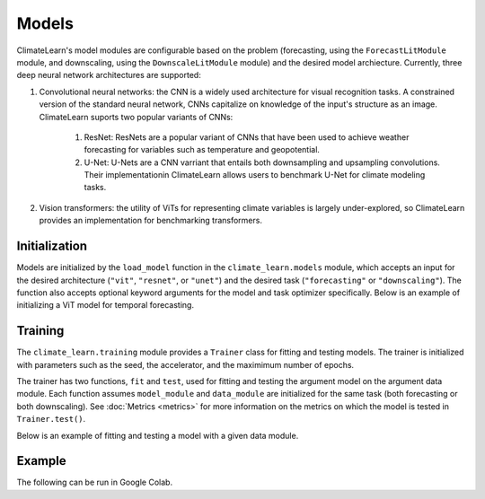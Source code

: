Models
======
ClimateLearn's model modules are configurable based on the problem
(forecasting, using the ``ForecastLitModule`` module, and downscaling,
using the ``DownscaleLitModule`` module) and the desired model archiecture.
Currently, three deep neural network architectures are supported:

#. Convolutional neural networks: the CNN is a widely used architecture for visual recognition tasks. A constrained version of the standard neural network, CNNs capitalize on knowledge of the input's structure as an image. ClimateLearn suports two popular variants of CNNs:

    #. ResNet: ResNets are a popular variant of CNNs that have been used to achieve weather forecasting for variables such as temperature and geopotential.

    #. U-Net: U-Nets are a CNN varriant that entails both downsampling and upsampling convolutions. Their implementationin ClimateLearn allows users to benchmark U-Net for climate modeling tasks.

#. Vision transformers: the utility of ViTs for representing climate variables is largely under-explored, so ClimateLearn provides an implementation for benchmarking transformers.

Initialization
--------------

Models are initialized by the ``load_model`` function in the
``climate_learn.models`` module, which accepts an input for the desired
architecture (``"vit"``, ``"resnet"``, or ``"unet"``) and the desired
task (``"forecasting"`` or ``"downscaling"``). The function also accepts
optional keyword arguments for the model and task optimizer specifically.
Below is an example of initializing a ViT model for temporal forecasting.

.. code-block:: python
    :linenos:

    from climate_learn.models import load_model
    model_kwargs = {
        "n_blocks": 4
    }
    optim_kwargs = {
        "lr": 1e-4,
    }
    model_module = load_model(
        name="vit",
        task="forecasting",
        model_kwargs=None,
        optim_kwargs=optim_kwargs
    )

Training
--------

The ``climate_learn.training`` module provides a ``Trainer`` class for
fitting and testing models. The trainer is initialized with parameters
such as the seed, the accelerator, and the maximimum number of epochs.

The trainer has two functions, ``fit`` and ``test``, used for fitting
and testing the argument model on the argument data module. Each
function assumes ``model_module`` and ``data_module`` are initialized
for the same task (both forecasting or both downscaling). See
:doc:`Metrics <metrics>` for more information on the metrics
on which the model is tested in ``Trainer.test()``.

Below is an example of fitting and testing a model with a given data module.

.. code-block:: python
    :linenos:

    from climate_learn.training import Trainer

    trainer = Trainer(
        seed = 0,
        accelerator = "gpu",
        precision = 16,
        max_epochs = 5,
    )

    trainer.fit(model_module, data_module)

    trainer.test(model_module, data_module)

Example
-------

The following can be run in Google Colab.

.. nbinput:: ipython3
    :execution-count: 1

    %%capture
    !pip install git+https://github.com/aditya-grover/climate-learn.git

.. nbinput:: ipython3
    :execution-count: 2

    # Download WeatherBench 2m_temperature data to Google Drive
    from google.colab import drive
    from climate_learn.data import download

    drive.mount("/content/drive")    
    download(
        root="/content/drive/MyDrive/Climate/.climate_tutorial",
        source="weatherbench",
        variable="2m_temperature",
        dataset="era5", 
        resolution="5.625"
    )

.. nbinput:: ipython3
    :execution-count: 3

    # Load data module for forecasting task
    from climate_learn.utils.datetime import Year, Days, Hours
    from climate_learn.data import DataModule

    data_module = DataModule(
        dataset = "ERA5",
        task = "forecasting",
        root_dir = "/content/drive/MyDrive/Climate/.climate_tutorial/data/weatherbench/era5/5.625/",
        in_vars = ["2m_temperature"],
        out_vars = ["2m_temperature"],
        train_start_year = Year(1979),
        val_start_year = Year(2015),
        test_start_year = Year(2017),
        end_year = Year(2018),
        pred_range = Days(3),
        subsample = Hours(6),
        batch_size = 128,
        num_workers = 1
    )

.. nbinput:: ipython3
    :execution-count: 4

    # Load U-Net model
    from climate_learn.models import load_model

    model_kwargs = {
        "in_channels": len(data_module.hparams.in_vars),
        "out_channels": len(data_module.hparams.out_vars),
        "n_blocks": 4
    }

    optim_kwargs = {
        "lr": 1e-4,
        "weight_decay": 1e-5,
        "warmup_epochs": 1,
        "max_epochs": 5,
    }

    model_module = load_model(
        name="unet",
        task="forecasting",
        model_kwargs=model_kwargs,
        optim_kwargs=optim_kwargs
    )

.. nbinput:: ipython3
    :execution-count: 5

    from climate_learn.training import Trainer

    # Initialize model trainer
    trainer = Trainer(
        seed = 0,
        accelerator = "gpu",
        precision = 16,
        max_epochs = 5,
    )

.. nbinput:: ipython3
    :execution-count: 6
    trainer.fit(model_module, data_module)

.. nbinput:: ipython3
    :execution-count: 7
    trainer.test(model_module, data_module)

    